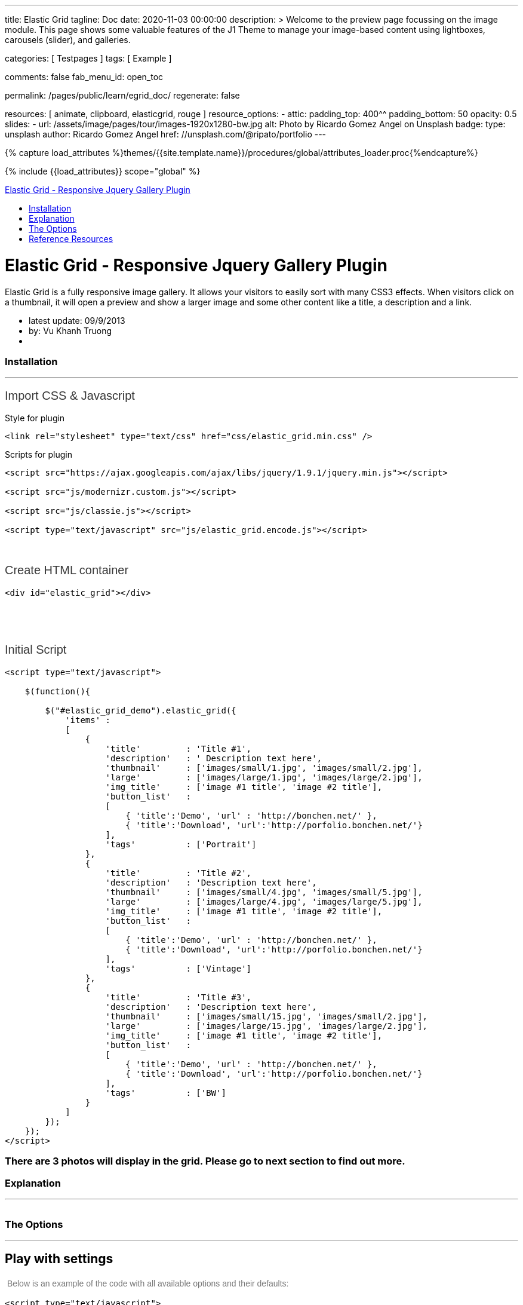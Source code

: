---
title:                                  Elastic Grid
tagline:                                Doc
date:                                   2020-11-03 00:00:00
description: >
                                        Welcome to the preview page focussing on the image module. This page
                                        shows some valuable features of the J1 Theme to manage your image-based
                                        content using lightboxes, carousels (slider), and galleries.

categories:                             [ Testpages ]
tags:                                   [ Example ]

comments:                               false
fab_menu_id:                            open_toc

permalink:                              /pages/public/learn/egrid_doc/
regenerate:                             false

resources:                              [ animate, clipboard, elasticgrid, rouge ]
resource_options:
  - attic:
      padding_top:                      400^^
      padding_bottom:                   50
      opacity:                          0.5
      slides:
        - url:                          /assets/image/pages/tour/images-1920x1280-bw.jpg
          alt:                          Photo by Ricardo Gomez Angel on Unsplash
          badge:
            type:                       unsplash
            author:                     Ricardo Gomez Angel
            href:                       //unsplash.com/@ripato/portfolio
---

// Page Initializer
// =============================================================================
// Enable the Liquid Preprocessor
:page-liquid:

// Set (local) page attributes here
// -----------------------------------------------------------------------------
// :page--attr:                         <attr-value>
:images-dir:                            {imagesdir}/pages/roundtrip/100_present_images

//  Load Liquid procedures
// -----------------------------------------------------------------------------
{% capture load_attributes %}themes/{{site.template.name}}/procedures/global/attributes_loader.proc{%endcapture%}

// Load page attributes
// -----------------------------------------------------------------------------
{% include {{load_attributes}} scope="global" %}

// Page content
// ~~~~~~~~~~~~~~~~~~~~~~~~~~~~~~~~~~~~~~~~~~~~~~~~~~~~~~~~~~~~~~~~~~~~~~~~~~~~~

// Include sub-documents (if any)
// -----------------------------------------------------------------------------

++++
  <!-- Documentation Navbar -->
  <div class="navbar navbar-fixed-top">
    <div class="navbar-inner">
      <div class="container-fluid">
        <a class="btn btn-navbar" data-toggle="collapse" data-target=".nav-collapse"> <span class="icon-bar"></span> <span class="icon-bar"></span> <span class="icon-bar"></span> </a>
        <a class="brand" href="javascript:void(0)">Elastic Grid - Responsive Jquery Gallery Plugin</a>
        <div class="nav-collapse">
          <ul class="nav">
            <li><a href="#installation" title="Installation">Installation</a></li>
            <li><a href="#explanation" title="Explanation">Explanation</a></li>
            <li><a href="#the_options" title="The Options">The Options</a></li>
            <li><a href="#reference_resources" title="Reference Resources">Reference Resources</a></li>
          </ul>
        </div>
      </div>
    </div>
  </div>
  <!-- End of Navbar -->
  <!-- Main Container Beginning -->
  <div class="container-fluid" id="documenter_content">
    <div id="documenter-cover">
      <div class="masthead">
        <h1>Elastic Grid - Responsive Jquery Gallery Plugin</h1>
        <p>Elastic Grid is a fully responsive image gallery. It allows your visitors to easily sort with many CSS3 effects. When visitors click on a thumbnail, it will open a preview and show a larger image and some other content like a title, a description and a link.</p>
        <ul class="marketing-byline">
          <li>latest update: 09/9/2013</li>
          <li>by: Vu Khanh Truong</li>
          <li><a href=""></a></li>
        </ul>
        <!-- 	    <p class="download-info">
          </p>
          -->
      </div>
      <!-- masthead -->
      <!--
        <div id="intro">
         <p class="highlight hero-unit"></p>
        </div>  --><!-- intro -->
    </div>
    <section id="installation">
      <div class="page-header">
        <h3>Installation</h3>
        <hr class="notop">
      </div>
      <h1>
        <span style="color: rgb(56, 56, 56); font-family: Arial, verdana, arial, sans-serif; font-size: 20px; font-weight: 100;">Import CSS &amp; Javascript</span>
      </h1>
      <p>
        Style for plugin
      </p>
      <pre class="prettyprint lang-css linenums">
&lt;link rel=&quot;stylesheet&quot; type=&quot;text/css&quot; href=&quot;css/elastic_grid.min.css&quot; /&gt;</pre>
      <p>
        Scripts for plugin
      </p>
      <pre class="prettyprint lang-js linenums">
&lt;script src=&quot;https://ajax.googleapis.com/ajax/libs/jquery/1.9.1/jquery.min.js&quot;&gt;&lt;/script&gt;

&lt;script src=&quot;js/modernizr.custom.js&quot;&gt;&lt;/script&gt;

&lt;script src=&quot;js/classie.js&quot;&gt;&lt;/script&gt;

&lt;script type=&quot;text/javascript&quot; src=&quot;js/elastic_grid.encode.js&quot;&gt;&lt;/script&gt;</pre>
      <div>
        &nbsp;
      </div>
      <div>
        &nbsp;
      </div>
      <h1 style="margin: 0px 0px 18px; padding: 0px; border: 0px; outline: 0px; font-weight: 100; font-size: 20px; font-family: Arial, verdana, arial, sans-serif; vertical-align: baseline; color: rgb(56, 56, 56);">
        Create HTML container
      </h1>
      <pre class="prettyprint lang-html linenums">
&lt;div id=&quot;elastic_grid&quot;&gt;&lt;/div&gt;</pre>
      <p>
        &nbsp;
      </p>
      <p>
        &nbsp;
      </p>
      <p style="margin: 0px 0px 18px; padding: 0px; border: 0px; outline: 0px; font-weight: 100; font-size: 20px; font-family: Arial, verdana, arial, sans-serif; vertical-align: baseline; color: rgb(56, 56, 56);">
        Initial Script
      </p>
      <pre class="prettyprint lang-js linenums">
&lt;script type=&quot;text/javascript&quot;&gt;

    $(function(){

        $(&quot;#elastic_grid_demo&quot;).elastic_grid({
            &#39;items&#39; :
            [
                {
                    &#39;title&#39;         : &#39;Title #1&#39;,
                    &#39;description&#39;   : &#39; Description text here&#39;,
                    &#39;thumbnail&#39;     : [&#39;images/small/1.jpg&#39;, &#39;images/small/2.jpg&#39;],
                    &#39;large&#39;         : [&#39;images/large/1.jpg&#39;, &#39;images/large/2.jpg&#39;],
                    &#39;img_title&#39;     : [&#39;image #1 title&#39;, &#39;image #2 title&#39;],
                    &#39;button_list&#39;   :
                    [
                        { &#39;title&#39;:&#39;Demo&#39;, &#39;url&#39; : &#39;http://bonchen.net/&#39; },
                        { &#39;title&#39;:&#39;Download&#39;, &#39;url&#39;:&#39;http://porfolio.bonchen.net/&#39;}
                    ],
                    &#39;tags&#39;          : [&#39;Portrait&#39;]
                },
                {
                    &#39;title&#39;         : &#39;Title #2&#39;,
                    &#39;description&#39;   : &#39;Description text here&#39;,
                    &#39;thumbnail&#39;     : [&#39;images/small/4.jpg&#39;, &#39;images/small/5.jpg&#39;],
                    &#39;large&#39;         : [&#39;images/large/4.jpg&#39;, &#39;images/large/5.jpg&#39;],
                    &#39;img_title&#39;     : [&#39;image #1 title&#39;, &#39;image #2 title&#39;],
                    &#39;button_list&#39;   :
                    [
                        { &#39;title&#39;:&#39;Demo&#39;, &#39;url&#39; : &#39;http://bonchen.net/&#39; },
                        { &#39;title&#39;:&#39;Download&#39;, &#39;url&#39;:&#39;http://porfolio.bonchen.net/&#39;}
                    ],
                    &#39;tags&#39;          : [&#39;Vintage&#39;]
                },
                {
                    &#39;title&#39;         : &#39;Title #3&#39;,
                    &#39;description&#39;   : &#39;Description text here&#39;,
                    &#39;thumbnail&#39;     : [&#39;images/small/15.jpg&#39;, &#39;images/small/2.jpg&#39;],
                    &#39;large&#39;         : [&#39;images/large/15.jpg&#39;, &#39;images/large/2.jpg&#39;],
                    &#39;img_title&#39;     : [&#39;image #1 title&#39;, &#39;image #2 title&#39;],
                    &#39;button_list&#39;   :
                    [
                        { &#39;title&#39;:&#39;Demo&#39;, &#39;url&#39; : &#39;http://bonchen.net/&#39; },
                        { &#39;title&#39;:&#39;Download&#39;, &#39;url&#39;:&#39;http://porfolio.bonchen.net/&#39;}
                    ],
                    &#39;tags&#39;          : [&#39;BW&#39;]
                }
            ]
        });
    });
&lt;/script&gt;</pre>
      <h3>
        There are 3 photos will display in the grid. Please go to next section to find out more.
      </h3>
    </section>
    <section id="explanation">
      <div class="page-header">
        <h3>Explanation</h3>
        <hr class="notop">
      </div>
      <p>
        <img alt="" src="assets/image/explanation.jpg">
      </p>
    </section>
    <section id="the_options">
      <div class="page-header">
        <h3>The Options</h3>
        <hr class="notop">
      </div>
      <h1>
        Play with settings
      </h1>
      <p>
        <span style="color: rgb(119, 119, 119); font-family: Helvetica, Arial, Helvetica, sans-serif; font-size: 14px; line-height: 22.390625px;">&nbsp;Below is an example of the code with all available options and their defaults:</span>
      </p>
      <pre class="prettyprint lang-js linenums">
&lt;script type=&quot;text/javascript&quot;&gt;

    $(function(){

        $(&quot;#elastic_grid_demo&quot;).elastic_grid({
	        &#39;filterEffect&#39;: &#39;popup&#39;,
	        &#39;hoverDirection&#39;: true,
	        &#39;hoverDelay&#39;: 0,
	        &#39;hoverInverse&#39;: false,
	        &#39;expandingSpeed&#39;: 500,
	        &#39;expandingHeight&#39;: 500,
                &#39;items&#39; :
	            [
	                {
	                    &#39;title&#39;         : &#39;Title #1&#39;,
	                    &#39;description&#39;   : &#39; Description text here&#39;,
	                    &#39;thumbnail&#39;     : [&#39;images/small/1.jpg&#39;, &#39;images/small/2.jpg&#39;],
	                    &#39;large&#39;         : [&#39;images/large/1.jpg&#39;, &#39;images/large/2.jpg&#39;],
	                    &#39;button_list&#39;   :
	                    [
	                        { &#39;title&#39;:&#39;Demo&#39;, &#39;url&#39; : &#39;http://bonchen.net/&#39; },
	                        { &#39;title&#39;:&#39;Download&#39;, &#39;url&#39;:&#39;http://porfolio.bonchen.net/&#39;}
	                    ],
	                    &#39;tags&#39;          : [&#39;Portrait&#39;]
	                },
					....
	            ]
        });
    });
&lt;/script&gt;</pre>
      <h1>
        Setting parameters
      </h1>
      <table border="1" cellpadding="1" cellspacing="1" style="width: 1000px;">
        <tbody>
          <tr>
            <td>
              <strong>Name</strong>
            </td>
            <td>
              <strong>Description</strong>
            </td>
          </tr>
          <tr>
            <td>
              filterEffect
            </td>
            <td>
              Specify sets like:&nbsp;moveup, scaleup, fallperspective, fly, flip, helix , popup
            </td>
          </tr>
          <tr>
            <td>
              hoverDirection
            </td>
            <td>
              Overlay slide in on top of some thumbnails from the direction that we are coming from with the mouse. Set false to turn it off.
            </td>
          </tr>
          <tr>
            <td>
              hoverDelay
            </td>
            <td>
              For hover direction
            </td>
          </tr>
          <tr>
            <td>
              hoverInverse
            </td>
            <td>
              Inverse the hover direction
            </td>
          </tr>
          <tr>
            <td>
              expandingSpeed
            </td>
            <td>
              The speed of open a preview when clicking on a thumbnail
            </td>
          </tr>
          <tr>
            <td>
              expandingHeight
            </td>
            <td>
              Belongs to the size of the large image. In the demo, I used the image with size 500x500. If your images have 400x400, so change it to 400
            </td>
          </tr>
          <tr>
            <td>
              items
            </td>
            <td>
              Please see the photo on the <a href="#explanation" title="Explanation">previous section</a>
            </td>
          </tr>
        </tbody>
      </table>
      <p>
        &nbsp;
      </p>
    </section>
    <section id="reference_resources">
      <div class="page-header">
        <h3>Reference Resources</h3>
        <hr class="notop">
      </div>
      <p>
        <a href="http://nicolasgallagher.com/micro-clearfix-hack/">Clearfix hack</a> by Nicolas Gallagher
      </p>
      <p>	<a href="http://lab.hakim.se/scroll-effects/">Scroll effect </a>by @hakimel</p>
      <p>	<a href="https://github.com/ded/bonzo">Classie - class helper functions </a>by bonzo</p>
      <p>
        <a href="http://tympanus.net/codrops/2012/04/09/direction-aware-hover-effect-with-css3-and-jquery/">Direction Aware Hover</a> by Codrops
      </p>
      <p>
        <a href="http://tympanus.net/codrops/2013/03/19/thumbnail-grid-with-expanding-preview/">Thumbnail Grid with Expanding Preview</a> by Codrops
      </p>
      <p>
        <a href="http://tympanus.net/codrops/2011/09/12/elastislide-responsive-carousel/">Elastislide</a> by Codrops
      </p>
      <p>
        &nbsp;
      </p>
    </section>
    <hr />
    <footer>
      <p>Copyright Vu Khanh Truong 2013 made with the <a href="http://rxa.li/documenter">Documenter v2.0</a></p>
    </footer>
  </div>
  <!-- /container -->
  <!-- Le javascript
    ================================================== -->
  <!-- Placed at the end of the document so the pages load faster -->
  <script>document.createElement('section');var duration='500',easing='swing';</script>
  <!--
  <script src="assets/js/jquery.js"></script>
  <script src="assets/js/jquery.scrollTo.js"></script>
  <script src="assets/js/jquery.easing.js"></script>
  <script src="assets/js/scripts.js"></script>
  <script src="assets/js/google-code-prettify/prettify.js"></script>
  <script src="assets/js/bootstrap-min.js"></script>
  -->

++++
